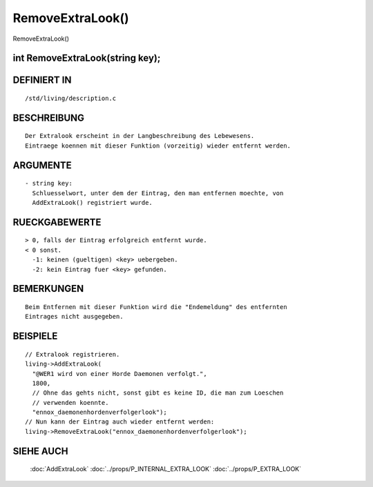 RemoveExtraLook()
=================

RemoveExtraLook()

int RemoveExtraLook(string key);
----------------------------------------------------
::

DEFINIERT IN
------------
::

  /std/living/description.c

BESCHREIBUNG
------------
::

  Der Extralook erscheint in der Langbeschreibung des Lebewesens.
  Eintraege koennen mit dieser Funktion (vorzeitig) wieder entfernt werden.

ARGUMENTE
---------
::

  - string key:
    Schluesselwort, unter dem der Eintrag, den man entfernen moechte, von
    AddExtraLook() registriert wurde.

RUECKGABEWERTE
--------------
::

  > 0, falls der Eintrag erfolgreich entfernt wurde.
  < 0 sonst.
    -1: keinen (gueltigen) <key> uebergeben.
    -2: kein Eintrag fuer <key> gefunden.

BEMERKUNGEN
-----------
::

  Beim Entfernen mit dieser Funktion wird die "Endemeldung" des entfernten
  Eintrages nicht ausgegeben.

BEISPIELE
---------
::

  // Extralook registrieren.
  living->AddExtraLook(
    "@WER1 wird von einer Horde Daemonen verfolgt.",
    1800,
    // Ohne das gehts nicht, sonst gibt es keine ID, die man zum Loeschen
    // verwenden koennte.
    "ennox_daemonenhordenverfolgerlook");
  // Nun kann der Eintrag auch wieder entfernt werden:
  living->RemoveExtraLook("ennox_daemonenhordenverfolgerlook");

SIEHE AUCH
----------

  :doc:`AddExtraLook`
  :doc:`../props/P_INTERNAL_EXTRA_LOOK`
  :doc:`../props/P_EXTRA_LOOK`

